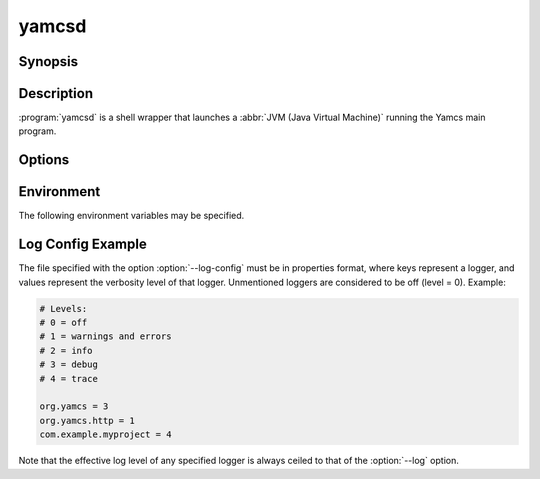 yamcsd
======

.. program:: yamcsd

Synopsis
--------

.. rst-class:: synopsis

    | **yamcsd** [--version] [--help] [--check] [--log <*LEVEL*>] [--log-config <*FILE*>]
       [--no-color] [--no-stream-redirect] [--etc-dir <*DIR*>] [--data-dir <*DIR*>]
       [--cache-dir <*DIR*>] [--netty-leak-detection <*LEVEL*>]


Description
-----------

:program:`yamcsd` is a shell wrapper that launches a :abbr:`JVM (Java Virtual Machine)` running the Yamcs main program.


Options
-------

.. option:: --log <LEVEL>

   Level of verbosity. From 0 (off) to 4 (all). Default: 2. This option only affects console logging, not file logging. For high verbosity levels, this option should be combined with the option ``--log-config`` to reduce the amount of output to only selected individual loggers.

.. option:: --log-config <FILE>

   Finetune the log level of individual loggers. This option only affects console logging, not file logging. An example is given below. When this option is not specified, all loggers are active.

.. option:: --no-color

   Add this flag to disable ANSI color codes used in console logging.

.. option:: --no-stream-redirect

   Add this flag to prevent Yamcs from redirecting stdout/stderr output via the logging system.

.. option:: --etc-dir <DIR>

   Path to config directory. This defaults to the :file:`etc` directory relative to the working directory.

.. option:: --data-dir <DIR>

   Path to data directory. When unspecified the location is read from the :file:`etc/yamcs.yaml` configuration file.

.. option:: --cache-dir <DIR>

   Path to cache directory. When unspecified the location is read from the :file:`etc/yamcs.yaml` configuration file.

.. option:: --check

   Run syntax tests on configuration files and quit.

.. option:: --netty-leak-detection <LEVEL>

   Level of leak detection used by the Netty library. Leak detection is disabled by default as it has a negative impact on performance. The available levels are:

   DISABLED
      Disables leak detection (default)
   SIMPLE
      Samples 1% of all Netty resources and reports when a leak is detected. Small overhead, but difficult to tell what caused the leak.
   ADVANCED
      Samples 1% of all Netty resources and reports when a leak is detected and where the object was recently accessed. High overhead.
   PARANOID
      Tracks all Netty resources and reports when a leak is detected and where the object was recently accessed. Very high overhead.

   Note that leak detection triggers only upon a GC.

.. option:: -v, --version

   Print version information and quit.

.. option:: -h, --help

   Show usage.


Environment
-----------

The following environment variables may be specified.

.. describe:: YAMCS_DATA_DIR

    Path to data directory.

.. describe:: YAMCS_ETC_DIR

    Path to configuration directory.

.. describe:: YAMCS_CACHE_DIR

    Path to cache directory.

.. describe:: YAMCS_NO_COLOR, NO_COLOR

    Suppress colorized output. The ``NO_COLOR`` alias is a convention used by many other programs.


Log Config Example
------------------

The file specified with the option :option:`--log-config` must be in properties format, where keys represent a logger, and values represent the verbosity level of that logger. Unmentioned loggers are considered to be off (level = 0). Example:

.. code-block:: properties

    # Levels:
    # 0 = off
    # 1 = warnings and errors
    # 2 = info
    # 3 = debug
    # 4 = trace

    org.yamcs = 3
    org.yamcs.http = 1
    com.example.myproject = 4

Note that the effective log level of any specified logger is always ceiled to that of the :option:`--log` option.

